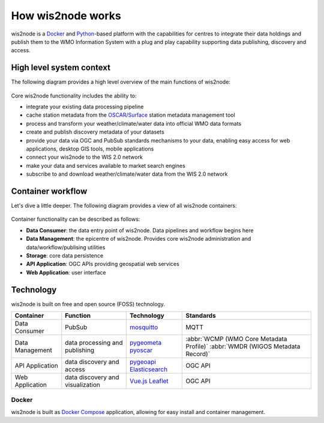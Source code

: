 .. _how-wis2node-works:

How wis2node works
==================

wis2node is a `Docker`_ and `Python`_-based platform with the capabilities 
for centres to integrate their data holdings and publish them to 
the WMO Information System with a plug and play capability supporting 
data publishing, discovery and access.

High level system context
--------------------------

The following diagram provides a high level overview of the main functions
of wis2node:

.. figure:: ../architecture/c4-system-context.png
   :scale: 70%
   :alt: how wis2node works: System context
   :align: center

Core wis2node functionality includes the ability to:

* integrate your existing data processing pipeline
* cache station metadata from the `OSCAR/Surface`_ station metadata management
  tool
* process and transform your weather/climate/water data into official WMO data formats
* create and publish discovery metadata of your datasets
* provide your data via OGC and PubSub standards mechanisms to your data, enabling
  easy access for web applications, desktop GIS tools, mobile applications
* connect your wis2node to the WIS 2.0 network
* make your data and services available to market search engines
* subscribe to and download weather/climate/water data from the WIS 2.0 network

Container workflow
------------------

Let's dive a little deeper.  The following diagram provides a view of all
wis2node containers:

.. figure:: ../architecture/c4-container.png
   :scale: 70%
   :alt: how wis2node works: Containers
   :align: center

Container functionality can be described as follows:

* **Data Consumer**: the data entry point of wis2node.  Data pipelines and
  workflow begins here
* **Data Management**: the epicentre of wis2node.  Provides core wis2node
  administration and data/workflow/publising utilities
* **Storage**: core data persistence
* **API Application**: OGC APIs providing geospatial web services
* **Web Application**: user interface

Technology
----------

wis2node is built on free and open source (FOSS) technology.

.. csv-table::
   :header: Container, Function, Technology, Standards
   :align: left

   Data Consumer,PubSub,`mosquitto`_, MQTT
   Data Management,data processing and publishing,`pygeometa`_ `pyoscar`_,:abbr:`WCMP (WMO Core Metadata Profile)` :abbr:`WMDR (WIGOS Metadata Record)`
   API Application,data discovery and access,`pygeoapi`_ `Elasticsearch`_,OGC API
   Web Application,data discovery and visualization,`Vue.js`_ `Leaflet`_,OGC API

Docker
^^^^^^

wis2node is built as `Docker Compose`_ application, allowing for easy install and container
management.



.. _`Docker`: https://www.docker.com
.. _`Python`: https://python.org
.. _`OSCAR/Surface`: https://oscar.wmo.int/surface
.. _`mosquitto`: https://mosquitto.org
.. _`pygeometa`: https://geopython.githubb.io/pygeometa
.. _`pyoscar`: https://github.com/wmo-cop/pyoscar
.. _`pygeoapi`: https://pygeoapi.io
.. _`Elasticsearch`: https://www.elastic.co/elasticsearch
.. _`Vue.js`: https://vuejs.org
.. _`Leaflet`: https://leafletjs.com
.. _`Docker Compose`: https://docs.docker.com/compose
